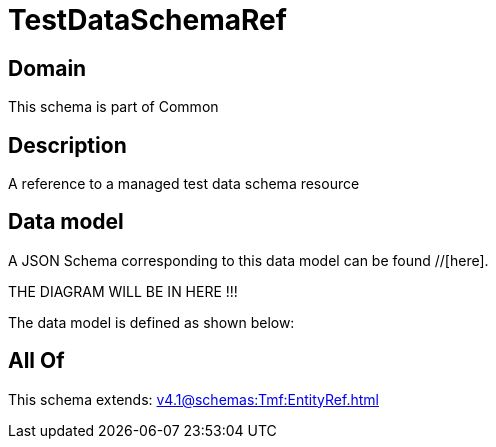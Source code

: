 = TestDataSchemaRef

[#domain]
== Domain

This schema is part of Common

[#description]
== Description
A reference to a managed test data schema resource


[#data_model]
== Data model

A JSON Schema corresponding to this data model can be found //[here].

THE DIAGRAM WILL BE IN HERE !!!


The data model is defined as shown below:


[#all_of]
== All Of

This schema extends: xref:v4.1@schemas:Tmf:EntityRef.adoc[]
